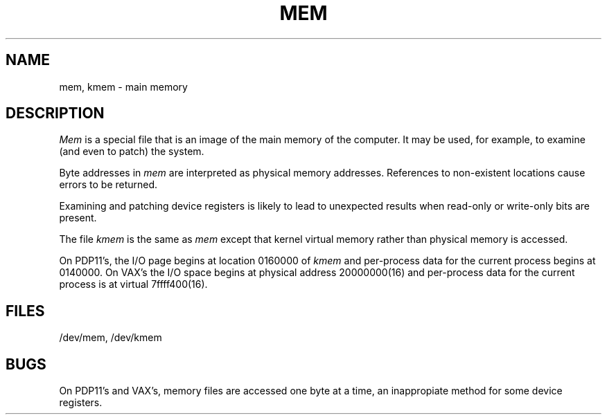 .TH MEM 4 
.UC 4
.SH NAME
mem, kmem \- main memory
.SH DESCRIPTION
.lg
.I Mem
is a special file that is an image of the main memory
of the computer.
It may be used, for example, to examine
(and even to patch) the system.
.PP
Byte addresses in
.I mem
are interpreted as physical memory addresses.
References to non-existent locations cause errors to be returned.
.PP
Examining and patching device registers is likely
to lead to unexpected results when read-only or write-only
bits are present.
.PP
The file
.I kmem
is the same as 
.I mem
except that kernel virtual memory
rather than physical memory is accessed.
.PP
On PDP11's, the I/O page
begins at location 0160000 of
.I kmem
and per-process data for the current process
begins at 0140000.
On VAX's the I/O space begins at physical address 20000000(16)
and per-process data f\&or the current process is at virtual
7f\&f\&f\&f\&400(16).
.SH FILES
/dev/mem,
/dev/kmem
.SH BUGS
On PDP11's and VAX's, memory files are accessed one byte
at a time, an inappropiate method for some
device registers.

